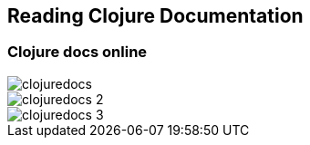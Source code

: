 == Reading Clojure Documentation

// doc
// find-doc
// approps
// How to read the docs

=== Clojure docs online

image::images/clojuredocs.png[]

image::images/clojuredocs_2.png[]

image::images/clojuredocs_3.png[]
